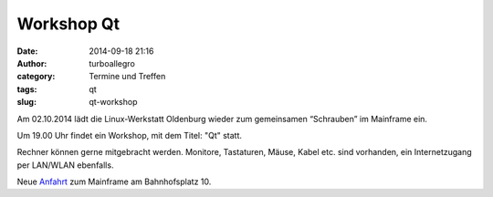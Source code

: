 Workshop Qt
###########
:date: 2014-09-18 21:16
:author: turboallegro
:category: Termine und Treffen
:tags: qt
:slug: qt-workshop

Am 02.10.2014 lädt die Linux-Werkstatt Oldenburg wieder zum gemeinsamen 
“Schrauben” im Mainframe ein.

Um 19.00 Uhr findet ein Workshop, mit dem Titel: "Qt" statt.

Rechner können gerne mitgebracht werden. Monitore, Tastaturen, Mäuse, Kabel etc. sind vorhanden, ein Internetzugang per LAN/WLAN ebenfalls.

Neue Anfahrt_ zum Mainframe am Bahnhofsplatz 10.

.. _Anfahrt: http://mainframe.io/contact.de.html
